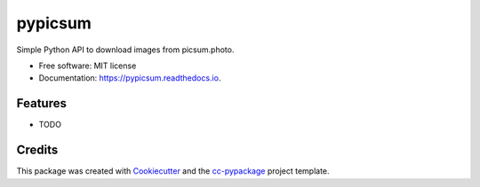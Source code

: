 ========
pypicsum
========


.. image:: https://img.shields.io/pypi/v/pypicsum.svg
        :target: https://pypi.python.org/pypi/pypicsum

.. image:: https://img.shields.io/travis/robertopreste/pypicsum.svg
        :target: https://travis-ci.com/robertopreste/pypicsum

.. image:: https://readthedocs.org/projects/pypicsum/badge/?version=latest
        :target: https://pypicsum.readthedocs.io/en/latest/?badge=latest
        :alt: Documentation Status


.. image:: https://pyup.io/repos/github/robertopreste/pypicsum/shield.svg
     :target: https://pyup.io/repos/github/robertopreste/pypicsum/
     :alt: Updates



Simple Python API to download images from picsum.photo. 


* Free software: MIT license
* Documentation: https://pypicsum.readthedocs.io.


Features
--------

* TODO

Credits
-------

This package was created with Cookiecutter_ and the `cc-pypackage`_ project template.

.. _Cookiecutter: https://github.com/audreyr/cookiecutter
.. _`cc-pypackage`: https://github.com/robertopreste/cc-pypackage
